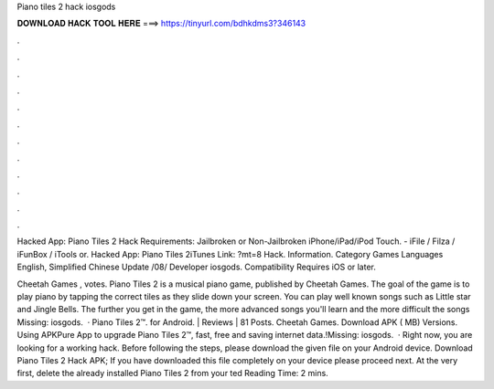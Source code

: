 Piano tiles 2 hack iosgods



𝐃𝐎𝐖𝐍𝐋𝐎𝐀𝐃 𝐇𝐀𝐂𝐊 𝐓𝐎𝐎𝐋 𝐇𝐄𝐑𝐄 ===> https://tinyurl.com/bdhkdms3?346143



.



.



.



.



.



.



.



.



.



.



.



.

Hacked App: Piano Tiles 2 Hack Requirements: Jailbroken or Non-Jailbroken iPhone/iPad/iPod Touch. - iFile / Filza / iFunBox / iTools or. Hacked App: Piano Tiles 2iTunes Link: ?mt=8 Hack. Information. Category Games Languages English, Simplified Chinese Update /08/ Developer iosgods. Compatibility Requires iOS or later.

Cheetah Games , votes. Piano Tiles 2 is a musical piano game, published by Cheetah Games. The goal of the game is to play piano by tapping the correct tiles as they slide down your screen. You can play well known songs such as Little star and Jingle Bells. The further you get in the game, the more advanced songs you'll learn and the more difficult the songs Missing: iosgods.  · Piano Tiles 2™. for Android. | Reviews | 81 Posts. Cheetah Games. Download APK ( MB) Versions. Using APKPure App to upgrade Piano Tiles 2™, fast, free and saving internet data.!Missing: iosgods.  · Right now, you are looking for a working hack. Before following the steps, please download the given file on your Android device. Download Piano Tiles 2 Hack APK; If you have downloaded this file completely on your device please proceed next. At the very first, delete the already installed Piano Tiles 2 from your ted Reading Time: 2 mins.
